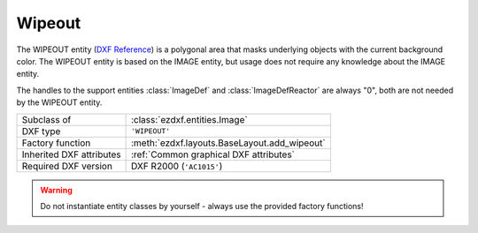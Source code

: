 Wipeout
=======

.. module:: ezdxf.entities
    :noindex:

The WIPEOUT entity (`DXF Reference`_) is a polygonal area that masks underlying
objects with the current background color. The WIPEOUT entity is based on the
IMAGE entity, but usage does not require any knowledge about the IMAGE entity.

The handles to the support entities :class:`ImageDef` and :class:`ImageDefReactor`
are always "0", both are not needed by the WIPEOUT entity.

======================== ==========================================
Subclass of              :class:`ezdxf.entities.Image`
DXF type                 ``'WIPEOUT'``
Factory function         :meth:`ezdxf.layouts.BaseLayout.add_wipeout`
Inherited DXF attributes :ref:`Common graphical DXF attributes`
Required DXF version     DXF R2000 (``'AC1015'``)
======================== ==========================================

.. warning::

    Do not instantiate entity classes by yourself - always use the provided factory functions!

.. class:: Wipeout

    .. automethod:: set_masking_area

.. _DXF Reference: http://help.autodesk.com/view/OARX/2018/ENU/?guid=GUID-2229F9C4-3C80-4C67-9EDA-45ED684808DC